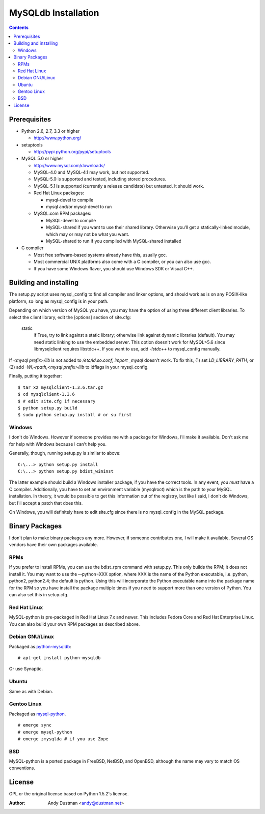 ====================
MySQLdb Installation
====================

.. contents::
..

Prerequisites
-------------

+ Python 2.6, 2.7, 3.3 or higher

  * http://www.python.org/

+ setuptools

  * http://pypi.python.org/pypi/setuptools

+ MySQL 5.0 or higher

  * http://www.mysql.com/downloads/

  * MySQL-4.0 and MySQL-4.1 may work, but not supported.

  * MySQL-5.0 is supported and tested, including stored procedures.

  * MySQL-5.1 is supported (currently a release candidate) but untested.
    It should work.

  * Red Hat Linux packages:

    - mysql-devel to compile

    - mysql and/or mysql-devel to run

  * MySQL.com RPM packages:

    - MySQL-devel to compile

    - MySQL-shared if you want to use their shared
      library. Otherwise you'll get a statically-linked module,
      which may or may not be what you want.

    - MySQL-shared to run if you compiled with MySQL-shared installed

+ C compiler

  * Most free software-based systems already have this, usually gcc.

  * Most commercial UNIX platforms also come with a C compiler, or
    you can also use gcc.

  * If you have some Windows flavor, you should use Windows SDK or
    Visual C++.


Building and installing
-----------------------

The setup.py script uses mysql_config to find all compiler and linker
options, and should work as is on any POSIX-like platform, so long as
mysql_config is in your path.

Depending on which version of MySQL you have, you may have the option
of using three different client libraries. To select the client library,
edit the [options] section of site.cfg:

    static
        if True, try to link against a static library; otherwise link
        against dynamic libraries (default). You may need static linking
        to use the embedded server.
        This option doesn't work for MySQL>5.6 since libmysqlclient
        requires libstdc++. If you want to use, add `-lstdc++` to
        mysql_config manually.

If `<mysql prefix>/lib` is not added to `/etc/ld.so.conf`, `import _mysql`
doesn't work. To fix this, (1) set `LD_LIBRARY_PATH`, or (2) add
`-Wl,-rpath,<mysql prefix>/lib` to ldflags in your mysql_config.

Finally, putting it together::

  $ tar xz mysqlclient-1.3.6.tar.gz
  $ cd mysqlclient-1.3.6
  $ # edit site.cfg if necessary
  $ python setup.py build
  $ sudo python setup.py install # or su first


Windows
.......

I don't do Windows. However if someone provides me with a package for
Windows, I'll make it available. Don't ask me for help with Windows
because I can't help you.

Generally, though, running setup.py is similar to above::

  C:\...> python setup.py install
  C:\...> python setup.py bdist_wininst

The latter example should build a Windows installer package, if you
have the correct tools. In any event, you *must* have a C compiler.
Additionally, you have to set an environment variable (mysqlroot)
which is the path to your MySQL installation. In theory, it would be
possible to get this information out of the registry, but like I said,
I don't do Windows, but I'll accept a patch that does this.

On Windows, you will definitely have to edit site.cfg since there is
no mysql_config in the MySQL package.


Binary Packages
---------------

I don't plan to make binary packages any more. However, if someone
contributes one, I will make it available. Several OS vendors have
their own packages available.


RPMs
....

If you prefer to install RPMs, you can use the bdist_rpm command with
setup.py. This only builds the RPM; it does not install it. You may
want to use the --python=XXX option, where XXX is the name of the
Python executable, i.e. python, python2, python2.4; the default is
python. Using this will incorporate the Python executable name into
the package name for the RPM so you have install the package multiple
times if you need to support more than one version of Python. You can
also set this in setup.cfg.


Red Hat Linux
.............

MySQL-python is pre-packaged in Red Hat Linux 7.x and newer. This
includes Fedora Core and Red Hat Enterprise Linux. You can also
build your own RPM packages as described above.


Debian GNU/Linux
................

Packaged as `python-mysqldb`_::

    # apt-get install python-mysqldb

Or use Synaptic.

.. _`python-mysqldb`: http://packages.debian.org/python-mysqldb


Ubuntu
......

Same as with Debian.


Gentoo Linux
............

Packaged as `mysql-python`_. ::

    # emerge sync
    # emerge mysql-python
    # emerge zmysqlda # if you use Zope

.. _`mysql-python`: https://packages.gentoo.org/packages/search?q=mysql-python


BSD
...

MySQL-python is a ported package in FreeBSD, NetBSD, and OpenBSD,
although the name may vary to match OS conventions.


License
-------

GPL or the original license based on Python 1.5.2's license.


:Author: Andy Dustman <andy@dustman.net>
